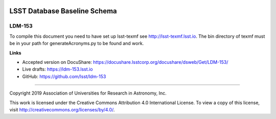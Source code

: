 .. image:: https://img.shields.io/badge/ldm--153-lsst.io-brightgreen.svg
   :target: https://ldm-153.lsst.io
.. image:: https://travis-ci.org/lsst/ldm-153.svg
   :target: https://travis-ci.org/lsst/ldm-153

#############################
LSST Database Baseline Schema
#############################

LDM-153
-------

To compile this document you need to have set up lsst-texmf see http://lsst-texmf.lsst.io.
The bin directory of texmf must be in your path for generateAcronyms.py to be found and work. 

**Links**

- Accepted version on DocuShare: https://docushare.lsstcorp.org/docushare/dsweb/Get/LDM-153/
- Live drafts: https://ldm-153.lsst.io
- GitHub: https://github.com/lsst/ldm-153

****

Copyright 2019 Association of Universities for Research in Astronomy, Inc.

This work is licensed under the Creative Commons Attribution 4.0 International License. To view a copy of this license, visit http://creativecommons.org/licenses/by/4.0/.
